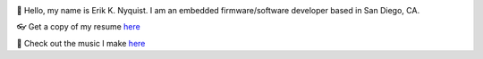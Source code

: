 .. image:: https://github-readme-stats.vercel.app/api?username=eriknyquist&show_icons=true&theme=dark

.. |wavinghand| unicode:: 0x1F44B
.. |eyeglasses| unicode:: 0x1F453
.. |musicnote| unicode:: 0x1F3B5

|wavinghand| Hello, my name is Erik K. Nyquist. I am an embedded firmware/software developer based in San Diego, CA.

|eyeglasses| Get a copy of my resume `here <ekn.io/resume>`_

|musicnote| Check out the music I make `here <https://www.ekn.io/music/>`_
